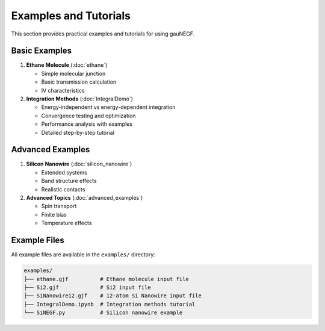 Examples and Tutorials
===================

This section provides practical examples and tutorials for using gauNEGF.

Basic Examples
------------

1. **Ethane Molecule** (:doc:`ethane`)

   * Simple molecular junction
   * Basic transmission calculation
   * IV characteristics

2. **Integration Methods** (:doc:`IntegralDemo`)

   * Energy-independent vs energy-dependent integration
   * Convergence testing and optimization
   * Performance analysis with examples
   * Detailed step-by-step tutorial

Advanced Examples
--------------

1. **Silicon Nanowire** (:doc:`silicon_nanowire`)

   * Extended systems
   * Band structure effects
   * Realistic contacts

2. **Advanced Topics** (:doc:`advanced_examples`)

   * Spin transport
   * Finite bias
   * Temperature effects

Example Files
-----------

All example files are available in the ``examples/`` directory:

.. code-block:: none

    examples/
    ├── ethane.gjf          # Ethane molecule input file
    ├── Si2.gjf             # Si2 input file 
    ├── SiNanowire12.gjf    # 12-atom Si Nanowire input file
    ├── IntegralDemo.ipynb  # Integration methods tutorial
    └── SiNEGF.py           # Silicon nanowire example
